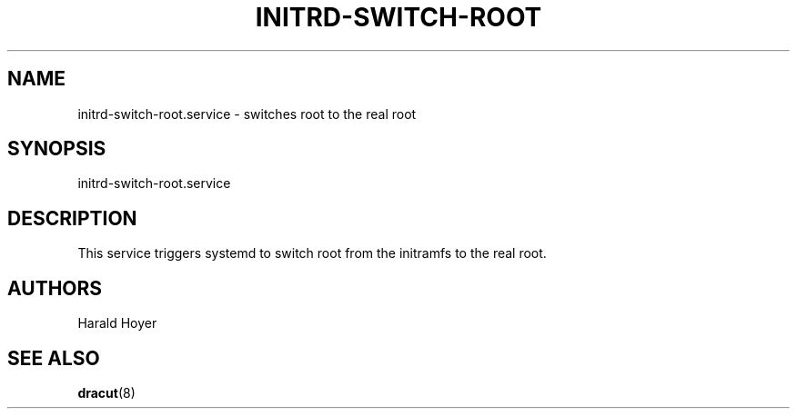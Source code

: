 '\" t
.\"     Title: initrd-switch-root.service
.\"    Author: [see the "AUTHORS" section]
.\" Generator: DocBook XSL Stylesheets v1.77.1 <http://docbook.sf.net/>
.\"      Date: 01/23/2013
.\"    Manual: dracut
.\"    Source: dracut
.\"  Language: English
.\"
.TH "INITRD\-SWITCH\-ROOT" "8" "01/23/2013" "dracut" "dracut"
.\" -----------------------------------------------------------------
.\" * Define some portability stuff
.\" -----------------------------------------------------------------
.\" ~~~~~~~~~~~~~~~~~~~~~~~~~~~~~~~~~~~~~~~~~~~~~~~~~~~~~~~~~~~~~~~~~
.\" http://bugs.debian.org/507673
.\" http://lists.gnu.org/archive/html/groff/2009-02/msg00013.html
.\" ~~~~~~~~~~~~~~~~~~~~~~~~~~~~~~~~~~~~~~~~~~~~~~~~~~~~~~~~~~~~~~~~~
.ie \n(.g .ds Aq \(aq
.el       .ds Aq '
.\" -----------------------------------------------------------------
.\" * set default formatting
.\" -----------------------------------------------------------------
.\" disable hyphenation
.nh
.\" disable justification (adjust text to left margin only)
.ad l
.\" -----------------------------------------------------------------
.\" * MAIN CONTENT STARTS HERE *
.\" -----------------------------------------------------------------
.SH "NAME"
initrd-switch-root.service \- switches root to the real root
.SH "SYNOPSIS"
.sp
initrd\-switch\-root\&.service
.SH "DESCRIPTION"
.sp
This service triggers systemd to switch root from the initramfs to the real root\&.
.SH "AUTHORS"
.sp
Harald Hoyer
.SH "SEE ALSO"
.sp
\fBdracut\fR(8)
